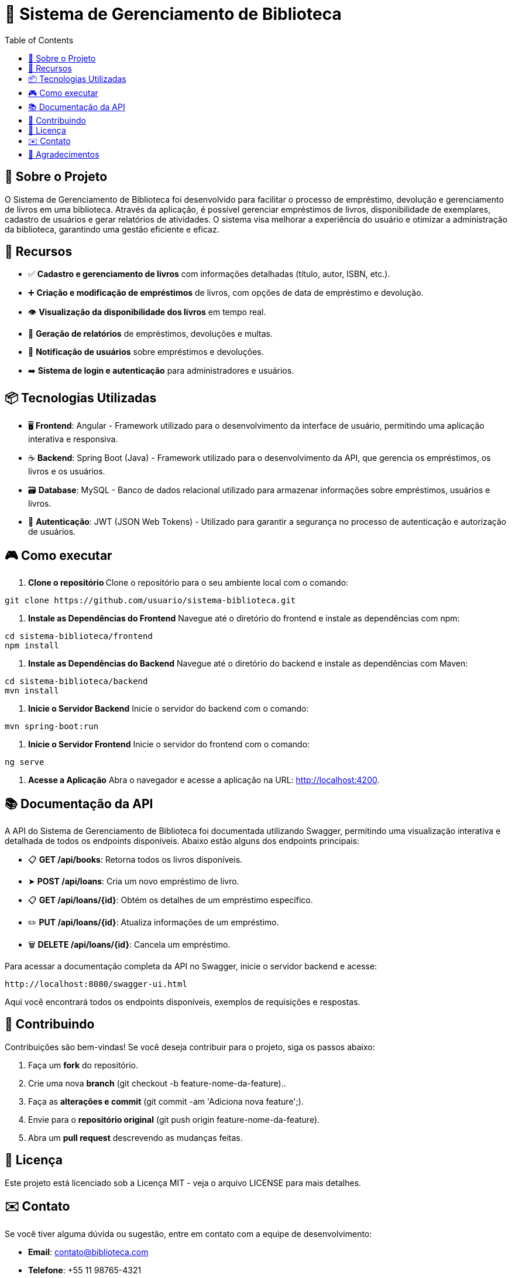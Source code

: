 = 📝 Sistema de Gerenciamento de Biblioteca
:icons: font
:toc: left
:toclevels: 2

== 🎯 Sobre o Projeto
O Sistema de Gerenciamento de Biblioteca foi desenvolvido para facilitar o
processo de empréstimo, devolução e gerenciamento de livros em uma
biblioteca. Através da aplicação, é possível gerenciar empréstimos de livros,
disponibilidade de exemplares, cadastro de usuários e gerar relatórios de
atividades. O sistema visa melhorar a experiência do usuário e otimizar a
administração da biblioteca, garantindo uma gestão eficiente e eficaz.

== 🚀 Recursos

* ✅ **Cadastro e gerenciamento de livros** com informações detalhadas
(título, autor, ISBN, etc.).
* ➕ **Criação e modificação de empréstimos** de livros, com opções de data
de empréstimo e devolução.
* 👁 **Visualização da disponibilidade dos livros** em tempo real.
* 📝 **Geração de relatórios** de empréstimos, devoluções e multas.
* 🔔  **Notificação de usuários** sobre empréstimos e devoluções.
* ➡️ **Sistema de login e autenticação** para administradores e usuários.

== 📦 Tecnologias Utilizadas


* 🖥️ **Frontend**: Angular - Framework utilizado para o desenvolvimento da
interface de usuário, permitindo uma aplicação interativa e
responsiva.
* ☕ **Backend**: Spring Boot (Java) - Framework utilizado para o desenvolvimento
da API, que gerencia os empréstimos, os livros e os usuários.
* 🗃️ **Database**: MySQL - Banco de dados relacional utilizado para armazenar
informações sobre empréstimos, usuários e livros.
* 🔐 **Autenticação**: JWT (JSON Web Tokens) - Utilizado para garantir a segurança
no processo de autenticação e autorização de usuários.

== 🎮 Como executar

1. **Clone o repositório **
    Clone o repositório para o seu ambiente local com o comando:
    
[source,sh]
----
git clone https://github.com/usuario/sistema-biblioteca.git
----

2. **Instale as Dependências do Frontend**
    Navegue até o diretório do frontend e instale as dependências com npm:

[source,sh]
----
cd sistema-biblioteca/frontend
npm install
----

3. **Instale as Dependências do Backend**
    Navegue até o diretório do backend e instale as dependências com
    Maven:

[source,sh]
----
cd sistema-biblioteca/backend
mvn install
----

5. **Inicie o Servidor Backend**
    Inicie o servidor do backend com o comando:

[source,sh]
----
mvn spring-boot:run
----

6. **Inicie o Servidor Frontend**
    Inicie o servidor do frontend com o comando:

[source,sh]
----
ng serve
----

7. **Acesse a Aplicação**
    Abra o navegador e acesse a aplicação na URL: http://localhost:4200.


== 📚 Documentação da API
A API do Sistema de Gerenciamento de Biblioteca foi documentada
utilizando Swagger, permitindo uma visualização interativa e detalhada de
todos os endpoints disponíveis. Abaixo estão alguns dos endpoints principais:

* 📋 **GET /api/books**: Retorna todos os livros disponíveis.
* ➤ **POST /api/loans**: Cria um novo empréstimo de livro.
* 📋 **GET /api/loans/{id}**: Obtém os detalhes de um empréstimo específico.
* ✏️ **PUT /api/loans/{id}**: Atualiza informações de um empréstimo.
* 🗑️ **DELETE /api/loans/{id}**: Cancela um empréstimo.

Para acessar a documentação completa da API no Swagger, inicie o servidor
backend e acesse:

[source,sh]
----
http://localhost:8080/swagger-ui.html
----

Aqui você encontrará todos os endpoints disponíveis, exemplos de requisições e respostas.

== 🤝 Contribuindo
Contribuições são bem-vindas! Se você deseja contribuir para o projeto, siga os passos abaixo:

1. Faça um **fork** do repositório.
2. Crie uma nova **branch** (git checkout -b feature-nome-da-feature)..
3. Faça as **alterações e commit** (git commit -am 'Adiciona nova feature';).
4. Envie para o **repositório original** (git push origin feature-nome-da-feature).
5. Abra um **pull request** descrevendo as mudanças feitas.

== 📄 Licença
Este projeto está licenciado sob a Licença MIT - veja o arquivo LICENSE para
mais detalhes.

== ✉️ Contato
Se você tiver alguma dúvida ou sugestão, entre em contato com a equipe de
desenvolvimento:

* **Email**: contato@biblioteca.com
* **Telefone**: +55 11 98765-4321

== 🙏 Agradecimentos
Agradecemos a todos que contribuíram para o desenvolvimento desse Sistema de Gerenciamento de Biblioteca.
